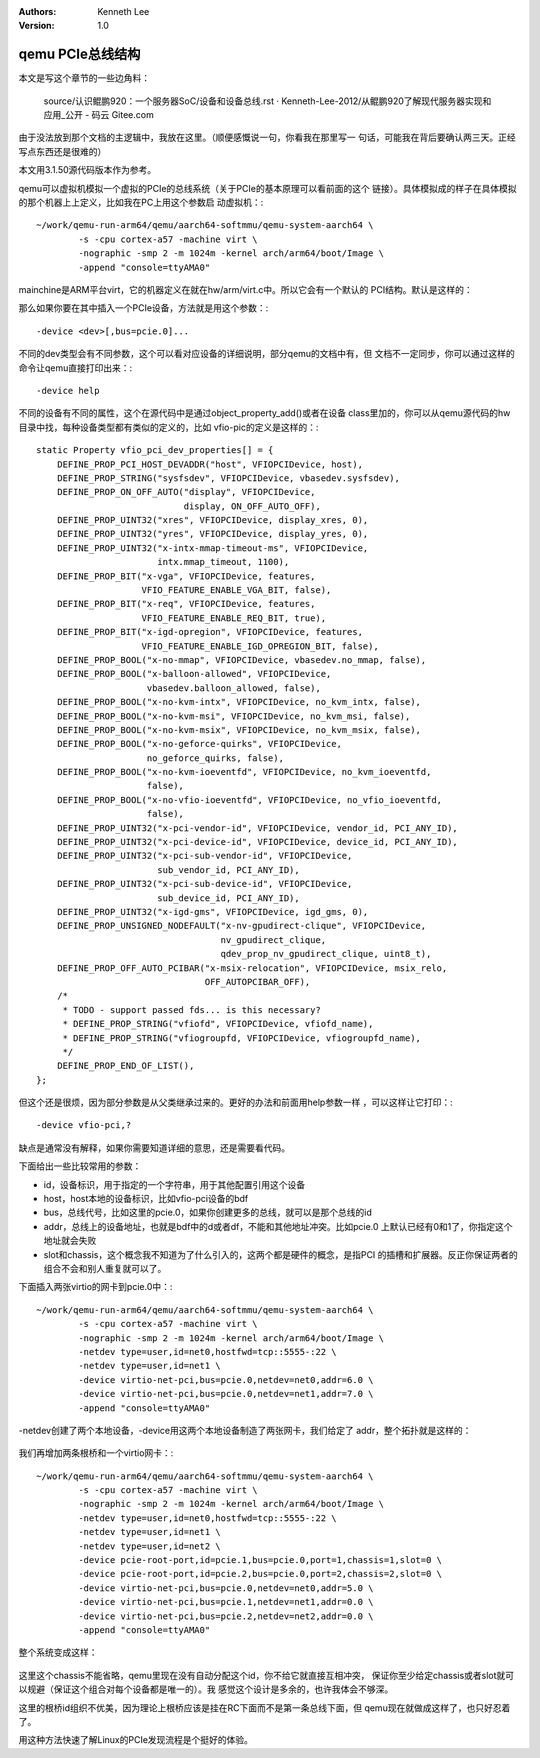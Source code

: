 .. Kenneth Lee 版权所有 2020

:Authors: Kenneth Lee
:Version: 1.0

qemu PCIe总线结构
******************

本文是写这个章节的一些边角料：

	source/认识鲲鹏920：一个服务器SoC/设备和设备总线.rst · Kenneth-Lee-2012/从鲲鹏920了解现代服务器实现和应用_公开 - 码云 Gitee.com

由于没法放到那个文档的主逻辑中，我放在这里。（顺便感慨说一句，你看我在那里写一
句话，可能我在背后要确认两三天。正经写点东西还是很难的）

本文用3.1.50源代码版本作为参考。

qemu可以虚拟机模拟一个虚拟的PCIe的总线系统（关于PCIe的基本原理可以看前面的这个
链接）。具体模拟成的样子在具体模拟的那个机器上上定义，比如我在PC上用这个参数启
动虚拟机：::

	~/work/qemu-run-arm64/qemu/aarch64-softmmu/qemu-system-aarch64 \       
		-s -cpu cortex-a57 -machine virt \
		-nographic -smp 2 -m 1024m -kernel arch/arm64/boot/Image \
		-append "console=ttyAMA0"

mainchine是ARM平台virt，它的机器定义在就在hw/arm/virt.c中。所以它会有一个默认的
PCI结构。默认是这样的：

那么如果你要在其中插入一个PCIe设备，方法就是用这个参数：::

	-device <dev>[,bus=pcie.0]...

不同的dev类型会有不同参数，这个可以看对应设备的详细说明，部分qemu的文档中有，但
文档不一定同步，你可以通过这样的命令让qemu直接打印出来：::

        -device help

不同的设备有不同的属性，这个在源代码中是通过object_property_add()或者在设备
class里加的，你可以从qemu源代码的hw目录中找，每种设备类型都有类似的定义的，比如
vfio-pic的定义是这样的：::

        static Property vfio_pci_dev_properties[] = {
            DEFINE_PROP_PCI_HOST_DEVADDR("host", VFIOPCIDevice, host),
            DEFINE_PROP_STRING("sysfsdev", VFIOPCIDevice, vbasedev.sysfsdev),
            DEFINE_PROP_ON_OFF_AUTO("display", VFIOPCIDevice,
                                    display, ON_OFF_AUTO_OFF),
            DEFINE_PROP_UINT32("xres", VFIOPCIDevice, display_xres, 0),
            DEFINE_PROP_UINT32("yres", VFIOPCIDevice, display_yres, 0),
            DEFINE_PROP_UINT32("x-intx-mmap-timeout-ms", VFIOPCIDevice,
                               intx.mmap_timeout, 1100),
            DEFINE_PROP_BIT("x-vga", VFIOPCIDevice, features,
                            VFIO_FEATURE_ENABLE_VGA_BIT, false),
            DEFINE_PROP_BIT("x-req", VFIOPCIDevice, features,
                            VFIO_FEATURE_ENABLE_REQ_BIT, true),
            DEFINE_PROP_BIT("x-igd-opregion", VFIOPCIDevice, features,
                            VFIO_FEATURE_ENABLE_IGD_OPREGION_BIT, false),
            DEFINE_PROP_BOOL("x-no-mmap", VFIOPCIDevice, vbasedev.no_mmap, false),
            DEFINE_PROP_BOOL("x-balloon-allowed", VFIOPCIDevice,
                             vbasedev.balloon_allowed, false),
            DEFINE_PROP_BOOL("x-no-kvm-intx", VFIOPCIDevice, no_kvm_intx, false),
            DEFINE_PROP_BOOL("x-no-kvm-msi", VFIOPCIDevice, no_kvm_msi, false),
            DEFINE_PROP_BOOL("x-no-kvm-msix", VFIOPCIDevice, no_kvm_msix, false),
            DEFINE_PROP_BOOL("x-no-geforce-quirks", VFIOPCIDevice,
                             no_geforce_quirks, false),
            DEFINE_PROP_BOOL("x-no-kvm-ioeventfd", VFIOPCIDevice, no_kvm_ioeventfd,
                             false),
            DEFINE_PROP_BOOL("x-no-vfio-ioeventfd", VFIOPCIDevice, no_vfio_ioeventfd,
                             false),
            DEFINE_PROP_UINT32("x-pci-vendor-id", VFIOPCIDevice, vendor_id, PCI_ANY_ID),
            DEFINE_PROP_UINT32("x-pci-device-id", VFIOPCIDevice, device_id, PCI_ANY_ID),
            DEFINE_PROP_UINT32("x-pci-sub-vendor-id", VFIOPCIDevice,
                               sub_vendor_id, PCI_ANY_ID),
            DEFINE_PROP_UINT32("x-pci-sub-device-id", VFIOPCIDevice,
                               sub_device_id, PCI_ANY_ID),
            DEFINE_PROP_UINT32("x-igd-gms", VFIOPCIDevice, igd_gms, 0),
            DEFINE_PROP_UNSIGNED_NODEFAULT("x-nv-gpudirect-clique", VFIOPCIDevice,
                                           nv_gpudirect_clique,
                                           qdev_prop_nv_gpudirect_clique, uint8_t),
            DEFINE_PROP_OFF_AUTO_PCIBAR("x-msix-relocation", VFIOPCIDevice, msix_relo,
                                        OFF_AUTOPCIBAR_OFF),
            /*
             * TODO - support passed fds... is this necessary?
             * DEFINE_PROP_STRING("vfiofd", VFIOPCIDevice, vfiofd_name),
             * DEFINE_PROP_STRING("vfiogroupfd, VFIOPCIDevice, vfiogroupfd_name),
             */
            DEFINE_PROP_END_OF_LIST(),
        };

但这个还是很烦，因为部分参数是从父类继承过来的。更好的办法和前面用help参数一样
，可以这样让它打印：::

        -device vfio-pci,?

缺点是通常没有解释，如果你需要知道详细的意思，还是需要看代码。

下面给出一些比较常用的参数：

* id，设备标识，用于指定的一个字符串，用于其他配置引用这个设备

* host，host本地的设备标识，比如vfio-pci设备的bdf

* bus，总线代号，比如这里的pcie.0，如果你创建更多的总线，就可以是那个总线的id

* addr，总线上的设备地址，也就是bdf中的d或者df，不能和其他地址冲突。比如pcie.0
  上默认已经有0和1了，你指定这个地址就会失败

* slot和chassis，这个概念我不知道为了什么引入的，这两个都是硬件的概念，是指PCI
  的插槽和扩展器。反正你保证两者的组合不会和别人重复就可以了。

下面插入两张virtio的网卡到pcie.0中：::

        ~/work/qemu-run-arm64/qemu/aarch64-softmmu/qemu-system-aarch64 \
                -s -cpu cortex-a57 -machine virt \
                -nographic -smp 2 -m 1024m -kernel arch/arm64/boot/Image \
                -netdev type=user,id=net0,hostfwd=tcp::5555-:22 \
                -netdev type=user,id=net1 \
                -device virtio-net-pci,bus=pcie.0,netdev=net0,addr=6.0 \
                -device virtio-net-pci,bus=pcie.0,netdev=net1,addr=7.0 \
                -append "console=ttyAMA0"

-netdev创建了两个本地设备，-device用这两个本地设备制造了两张网卡，我们给定了
addr，整个拓扑就是这样的：

        .. figure:: _static/pcie_topo1.jpg

我们再增加两条根桥和一个virtio网卡：::

        ~/work/qemu-run-arm64/qemu/aarch64-softmmu/qemu-system-aarch64 \
                -s -cpu cortex-a57 -machine virt \
                -nographic -smp 2 -m 1024m -kernel arch/arm64/boot/Image \
                -netdev type=user,id=net0,hostfwd=tcp::5555-:22 \
                -netdev type=user,id=net1 \
                -netdev type=user,id=net2 \
                -device pcie-root-port,id=pcie.1,bus=pcie.0,port=1,chassis=1,slot=0 \
                -device pcie-root-port,id=pcie.2,bus=pcie.0,port=2,chassis=2,slot=0 \
                -device virtio-net-pci,bus=pcie.0,netdev=net0,addr=5.0 \
                -device virtio-net-pci,bus=pcie.1,netdev=net1,addr=0.0 \
                -device virtio-net-pci,bus=pcie.2,netdev=net2,addr=0.0 \
                -append "console=ttyAMA0"

整个系统变成这样：

        .. figure:: _static/pcie_topo2.jpg

这里这个chassis不能省略，qemu里现在没有自动分配这个id，你不给它就直接互相冲突，
保证你至少给定chassis或者slot就可以规避（保证这个组合对每个设备都是唯一的）。我
感觉这个设计是多余的，也许我体会不够深。

这里的根桥id组织不优美，因为理论上根桥应该是挂在RC下面而不是第一条总线下面，但
qemu现在就做成这样了，也只好忍着了。

用这种方法快速了解Linux的PCIe发现流程是个挺好的体验。
